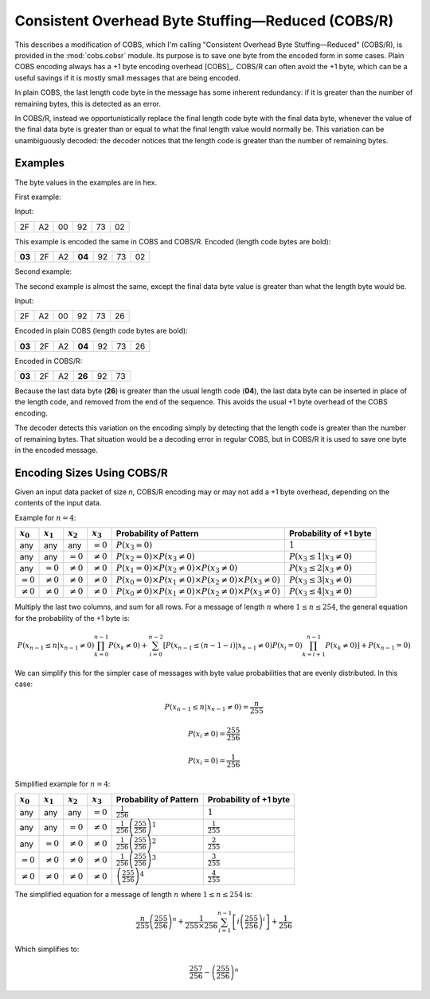
..  _COBS/R:
..  _Consistent Overhead Byte Stuffing—Reduced:

===================================================
Consistent Overhead Byte Stuffing—Reduced (COBS/R)
===================================================

This describes a modification of COBS, which I'm calling "Consistent Overhead
Byte Stuffing—Reduced" (COBS/R), is provided in the :mod:`cobs.cobsr` module.
Its purpose is to save one byte from the encoded form in some cases. Plain
COBS encoding always has a +1 byte encoding overhead [COBS]_. COBS/R can often
avoid the +1 byte, which can be a useful savings if it is mostly small
messages that are being encoded.

In plain COBS, the last length code byte in the message has some inherent
redundancy: if it is greater than the number of remaining bytes, this is
detected as an error.

In COBS/R, instead we opportunistically replace the final length code byte
with the final data byte, whenever the value of the final data byte is greater
than or equal to what the final length value would normally be. This variation
can be unambiguously decoded: the decoder notices that the length code is
greater than the number of remaining bytes.

--------
Examples
--------

The byte values in the examples are in hex.

First example:

Input:

======  ======  ======  ======  ======  ======
2F      A2      00      92      73      02
======  ======  ======  ======  ======  ======

This example is encoded the same in COBS and COBS/R. Encoded (length code bytes
are bold):

======  ======  ======  ======  ======  ======  ======
**03**  2F      A2      **04**  92      73      02
======  ======  ======  ======  ======  ======  ======

Second example:

The second example is almost the same, except the final data byte value is
greater than what the length byte would be.

Input:

======  ======  ======  ======  ======  ======
2F      A2      00      92      73      26
======  ======  ======  ======  ======  ======

Encoded in plain COBS (length code bytes are bold):

======  ======  ======  ======  ======  ======  ======
**03**  2F      A2      **04**  92      73      26
======  ======  ======  ======  ======  ======  ======

Encoded in COBS/R:

======  ======  ======  ======  ======  ======
**03**  2F      A2      **26**  92      73    
======  ======  ======  ======  ======  ======

Because the last data byte (**26**) is greater than the usual length code
(**04**), the last data byte can be inserted in place of the length code, and
removed from the end of the sequence. This avoids the usual +1 byte overhead of
the COBS encoding.

The decoder detects this variation on the encoding simply by detecting that the
length code is greater than the number of remaining bytes. That situation would
be a decoding error in regular COBS, but in COBS/R it is used to save one byte
in the encoded message.


---------------------------
Encoding Sizes Using COBS/R
---------------------------

Given an input data packet of size *n*, COBS/R encoding may or may not add a
+1 byte overhead, depending on the contents of the input data.

Example for :math:`n=4`:

==============  ==============  ==============  ==============  ======================  ======================
:math:`x_0`     :math:`x_1`     :math:`x_2`     :math:`x_3`     Probability of Pattern  Probability of +1 byte
==============  ==============  ==============  ==============  ======================  ======================
any             any             any             :math:`=0`      |fp0|                   :math:`1`
any             any             :math:`=0`      :math:`≠0`      |fp1|                   :math:`P(x_3 \le 1|x_3≠0)`
any             :math:`=0`      :math:`≠0`      :math:`≠0`      |fp2|                   :math:`P(x_3 \le 2|x_3≠0)`
:math:`=0`      :math:`≠0`      :math:`≠0`      :math:`≠0`      |fp3|                   :math:`P(x_3 \le 3|x_3≠0)`
:math:`≠0`      :math:`≠0`      :math:`≠0`      :math:`≠0`      |fp4|                   :math:`P(x_3 \le 4|x_3≠0)`
==============  ==============  ==============  ==============  ======================  ======================

..  |fp0|   replace::   :math:`P(x_3=0)`
..  |fp1|   replace::   :math:`P(x_2=0) \times P(x_3≠0)`
..  |fp2|   replace::   :math:`P(x_1=0) \times P(x_2≠0) \times P(x_3≠0)`
..  |fp3|   replace::   :math:`P(x_0=0) \times P(x_1≠0) \times P(x_2≠0) \times P(x_3≠0)`
..  |fp4|   replace::   :math:`P(x_0≠0) \times P(x_1≠0) \times P(x_2≠0) \times P(x_3≠0)`

Multiply the last two columns, and sum for all rows. For a message of length :math:`n` where
:math:`1 \le n \le 254`, the general equation for the probability of the +1 byte is: 

..  math::  P(x_{n-1} \le n|x_{n-1}≠0) \prod_{k=0}^{n-1} P(x_k≠0) + \sum_{i=0}^{n-2} \left[ P(x_{n-1} \le (n-1-i)|x_{n-1}≠0) P(x_i=0) \prod_{k=i+1}^{n-1} P(x_k≠0) \right] + P(x_{n-1}=0)

We can simplify this for the simpler case of messages with byte value
probabilities that are evenly distributed. In this case:

..  math::  P(x_{n-1} \le n|x_{n-1}≠0) = \frac{n}{255}

..  math::  P(x_i≠0) = \frac{255}{256}

..  math::  P(x_i=0) = \frac{1}{256}

Simplified example for :math:`n=4`:

==============  ==============  ==============  ==============  ======================  ==========================
:math:`x_0`     :math:`x_1`     :math:`x_2`     :math:`x_3`     Probability of Pattern  Probability of +1 byte
==============  ==============  ==============  ==============  ======================  ==========================
any             any             any             :math:`=0`      |f2p0|                  :math:`1`
any             any             :math:`=0`      :math:`≠0`      |f2p1|                  :math:`\frac{1}{255}`
any             :math:`=0`      :math:`≠0`      :math:`≠0`      |f2p2|                  :math:`\frac{2}{255}`
:math:`=0`      :math:`≠0`      :math:`≠0`      :math:`≠0`      |f2p3|                  :math:`\frac{3}{255}`
:math:`≠0`      :math:`≠0`      :math:`≠0`      :math:`≠0`      |f2p4|                  :math:`\frac{4}{255}`
==============  ==============  ==============  ==============  ======================  ==========================

..  |f2p0|  replace::   :math:`\frac{1}{256}`
..  |f2p1|  replace::   :math:`\frac{1}{256}\left(\frac{255}{256}\right)^1`
..  |f2p2|  replace::   :math:`\frac{1}{256}\left(\frac{255}{256}\right)^2`
..  |f2p3|  replace::   :math:`\frac{1}{256}\left(\frac{255}{256}\right)^3`
..  |f2p4|  replace::   :math:`\left(\frac{255}{256}\right)^4`

The simplified equation for a message of length :math:`n` where
:math:`1 \le n \le 254` is:

..  math::  \frac{n}{255} \left(\frac{255}{256}\right)^n + \frac{1}{255 \times 256} \sum_{i=1}^{n-1} \left[ i \left(\frac{255}{256}\right)^i \right] + \frac{1}{256}

Which simplifies to:

..  math::  \frac{257}{256}-\left(\frac{255}{256}\right)^n
